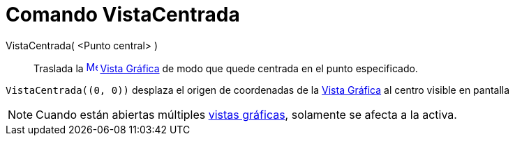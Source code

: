 = Comando VistaCentrada
:page-en: commands/CenterView_Command
ifdef::env-github[:imagesdir: /es/modules/ROOT/assets/images]

VistaCentrada( <Punto central> )::
  Traslada la xref:/Vista_Gráfica.adoc[image:16px-Menu_view_graphics.svg.png[Menu view graphics.svg,width=16,height=16]]
  xref:/Vista_Gráfica.adoc[Vista Gráfica] de modo que quede centrada en el punto especificado.

[EXAMPLE]
====

`++VistaCentrada((0, 0))++` desplaza el origen de coordenadas de la xref:/Vista_Gráfica.adoc[Vista Gráfica] al centro
visible en pantalla

====

[NOTE]
====

Cuando están abiertas múltiples xref:/Vista_Gráfica.adoc[vistas gráficas], solamente se afecta a la activa.

====
